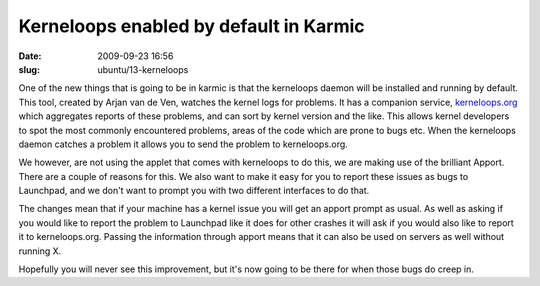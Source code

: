 Kerneloops enabled by default in Karmic
#######################################

:date: 2009-09-23 16:56
:slug: ubuntu/13-kerneloops

One of the new things that is going to be in karmic is that
the kerneloops daemon will be installed and running by default.
This tool, created by Arjan van de Ven, watches the kernel logs for
problems. It has a companion service, `kerneloops.org`_ which aggregates
reports of these problems, and can sort by kernel version and the like.
This allows kernel developers to spot the most commonly encountered
problems, areas of the code which are prone to bugs etc. When the
kerneloops daemon catches a problem it allows you to send the
problem to kerneloops.org.

.. _kerneloops.org: http://kerneloops.org/

We however, are not using the applet that comes with kerneloops to do
this, we are making use of the brilliant Apport. There are a couple
of reasons for this. We also want to make it easy for you to report
these issues as bugs to Launchpad, and we don't want to prompt you
with two different interfaces to do that.

The changes mean that if your machine has a kernel issue you will
get an apport prompt as usual. As well as asking if you would like
to report the problem to Launchpad like it does for other crashes
it will ask if you would also like to report it to kerneloops.org.
Passing the information through apport means that it can also be used
on servers as well without running X.

Hopefully you will never see this improvement, but it's now going to
be there for when those bugs do creep in.
